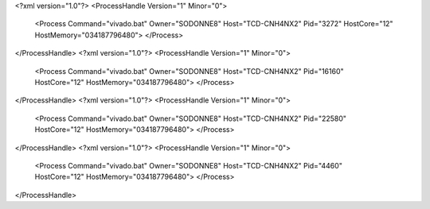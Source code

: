 <?xml version="1.0"?>
<ProcessHandle Version="1" Minor="0">
    <Process Command="vivado.bat" Owner="SODONNE8" Host="TCD-CNH4NX2" Pid="3272" HostCore="12" HostMemory="034187796480">
    </Process>
</ProcessHandle>
<?xml version="1.0"?>
<ProcessHandle Version="1" Minor="0">
    <Process Command="vivado.bat" Owner="SODONNE8" Host="TCD-CNH4NX2" Pid="16160" HostCore="12" HostMemory="034187796480">
    </Process>
</ProcessHandle>
<?xml version="1.0"?>
<ProcessHandle Version="1" Minor="0">
    <Process Command="vivado.bat" Owner="SODONNE8" Host="TCD-CNH4NX2" Pid="22580" HostCore="12" HostMemory="034187796480">
    </Process>
</ProcessHandle>
<?xml version="1.0"?>
<ProcessHandle Version="1" Minor="0">
    <Process Command="vivado.bat" Owner="SODONNE8" Host="TCD-CNH4NX2" Pid="4460" HostCore="12" HostMemory="034187796480">
    </Process>
</ProcessHandle>
